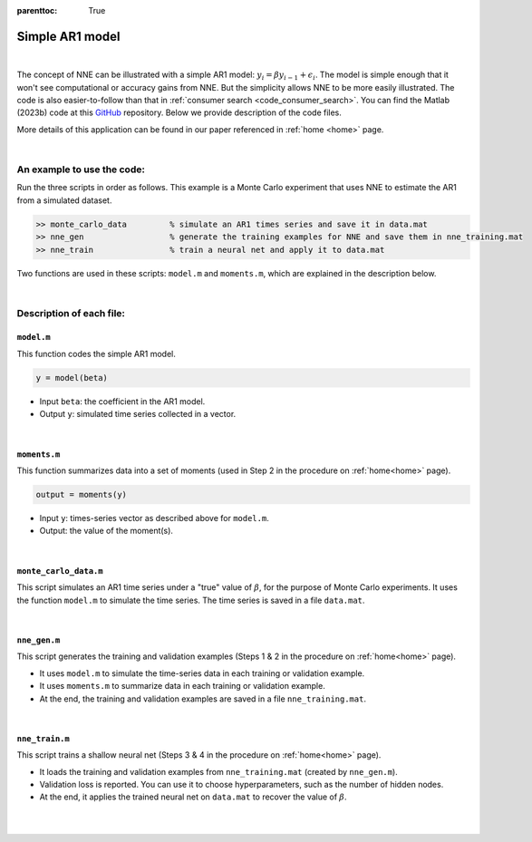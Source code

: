 :parenttoc: True

.. _code_ar1_model:

Simple AR1 model
=================

|

The concept of NNE can be illustrated with a simple AR1 model: :math:`y_{i}={\beta}y_{i-1}+\epsilon_{i}`. 
The model is simple enough that it won't see computational or accuracy gains from NNE. But the simplicity allows NNE to be more easily illustrated. 
The code is also easier-to-follow than that in :ref:`consumer search <code_consumer_search>`. 
You can find the Matlab (2023b) code at this `GitHub <https://github.com/nnehome/nne-matlab-code>`_ repository. 
Below we provide description of the code files.

More details of this application can be found in our paper referenced in :ref:`home <home>` page.

|

An example to use the code:
----------------------------

Run the three scripts in order as follows. This example is a Monte Carlo experiment that uses NNE to estimate the AR1 from a simulated dataset.

.. code-block:: console

    >> monte_carlo_data		% simulate an AR1 times series and save it in data.mat
    >> nne_gen			% generate the training examples for NNE and save them in nne_training.mat
    >> nne_train		% train a neural net and apply it to data.mat

Two functions are used in these scripts: ``model.m`` and ``moments.m``, which are explained in the description below.

..
	The main code scripts are ``nne_gen.m`` and ``nne_train.m``. Other files are the supporting functions used by these scripts.

|

Description of each file:
--------------------------

``model.m``
"""""""""""""""""""""""

This function codes the simple AR1 model.

.. code-block:: console

    y = model(beta)

* Input ``beta``:  the coefficient in the AR1 model.
* Output ``y``: simulated time series collected in a vector.

..  collapse:: Click to show code <collapse_header>model.m</collapse_header>

    .. code-block:: matlab
        :class: scrollable-code-block

        function y = model(beta)

        %{

        This function codes a simple AR1 model: y(i) = beta*y(i-1) + epsilon(i),
        with epsilon ~ N(0,1) and  y(1) drawn from the stationary distribution.

        Input:
            beta .. the coefficient.
        Output:
            y .. simulated time series stored in a vector of length n.

        %}

        n = 100; % number of observations (or periods).

        epsilon = randn(n,1); % error terms

        y = nan(n,1);

        y(1) = epsilon(1)/sqrt(1 - beta^2); % draw initial value

        % draw rest of the values
        for i = 2:n
            y(i) = beta*y(i-1) + epsilon(i);
        end

|

``moments.m``
""""""""""""""

This function summarizes data into a set of moments (used in Step 2 in the procedure on :ref:`home<home>` page).

.. code-block:: console

    output = moments(y)
    
* Input ``y``: times-series vector as described above for ``model.m``.

* Output: the value of the moment(s).

..  collapse:: Click to show code <collapse_header>moments.m</collapse_header>

    .. code-block:: matlab
        :class: scrollable-code-block

        function output = moments(y)

        %{

        This function summarizes data into moments.

        Currently the output is a single moment. To use more moments:
        (a) Change k to larger than 1 to include more lags;
        (b) Uncomment m{2}, m{3}, m{4} to include higher-order moments.

        %}

        % how many lags to use.
        k = 1;

        % lagged values of y
        x = lagmatrix(y, 1:k);
        x( isnan(x)) = 0;

        % compute moments.
        m{1} = mean(y.*x);
        % m{2} = mean(y.^2);
        % m{3} = mean(y.^2.*x);
        % m{4} = mean(y.*x.^2);

        % final output.
        output = cell2mat(m);

|

``monte_carlo_data.m``
""""""""""""""""""""""""""

This script simulates an AR1 time series under a "true" value of  :math:`\beta`, for the purpose of Monte Carlo experiments. It uses the function ``model.m`` to simulate the time series. The time series is saved in a file ``data.mat``.

..  collapse:: Click to show code <collapse_header>monte_carlo_data.m</collapse_header>

    .. code-block:: matlab
        :class: scrollable-code-block

        %{

        This script generates a Monte Carlo data for estimation of AR1 model. The
        data will be saved in data.mat.

        %}

        clear

        % set true parameter value
        beta_true = 0.6;

        % simulate the data
        y = model(beta_true);

        % save data
        save('data.mat', 'y')

|

``nne_gen.m``
""""""""""""""

This script generates the training and validation examples (Steps 1 & 2 in the procedure on :ref:`home<home>` page).

* It uses ``model.m`` to simulate the time-series data in each training or validation example.
* It uses ``moments.m`` to summarize data in each training or validation example.
* At the end, the training and validation examples are saved in a file ``nne_training.mat``.

..  collapse:: Click to show code <collapse_header>nne_gen.m</collapse_header>

    .. code-block:: matlab
        :class: scrollable-code-block

        %{

        This script generates the training and validation examples to be used to
        train NNE. The examples will be saved in nne_trainning.mat.

        Change 'for' to 'parfor' if parallel computing toolbox is available.

        For the illustration of NNE on AR1 model.

        %}

        clear

        %% settings

        label_name = '\beta'; % name of the AR1 parameter to be estimated
        lb = 0; % lower bound of the AR1 parameter
        ub = 0.9; % upper bound of the AR1 parameter

        %% simulate

        L = 1000; % number of training & validation examples

        % pre-allocation for training & validation examples
        input = cell(L,1);
        label = cell(L,1);

        for l = 1:L
            
            % draw the value for the AR1 parameter
            beta = unifrnd(lb, ub);
            
            % simulate the AR1 time series data
            y = model(beta);
            
            % compute moment(s) and store the result.
            input{l} = moments(y);
            label{l} = beta;
            
        end

        input = cell2mat(input);
        label = cell2mat(label);

        %% training-validation split

        L_train = floor(L*0.8); % number of training examples (80-20 split)

        input_train = input(1:L_train,:);
        label_train = label(1:L_train,:);

        input_val = input(L_train+1:L,:);
        label_val = label(L_train+1:L,:);

        %% save 

        save('nne_training.mat','input_train','label_train','input_val','label_val','label_name')

|

``nne_train.m``
""""""""""""""""

This script trains a shallow neural net (Steps 3 & 4 in the procedure on :ref:`home<home>` page).

* It loads the training and validation examples from ``nne_training.mat`` (created by ``nne_gen.m``).
* Validation loss is reported. You can use it to choose hyperparameters, such as the number of hidden nodes.
* At the end, it applies the trained neural net on ``data.mat`` to recover the value of :math:`\beta`.

..  collapse:: Click to show code <collapse_header>nne_train.m</collapse_header>

    .. code-block:: matlab
        :class: scrollable-code-block

        %{

        This script trains the neural net in NNE, and then applies the trained
        neural net on data.mat to obtain a parameter estimate.

        For the illustration of NNE on AR1 model.

        %}

        clear

        %% settings

        num_nodes = 32; % number of hidden nodes (in shallow neural net)

        %% load training & validation examples

        load('nne_training.mat')

        L_train = size(input_train, 1); % number of training examples
        L_val   = size(input_val,   1); % number of validation examples

        dim_input = size(input_train, 2); % number of inputs by neural net

        %% train a neural net

        opts = trainingOptions( 'adam', ...
                                'L2Regularization', 0, ...
                                'ExecutionEnvironment', 'cpu', ...
                                'MaxEpochs', 500, ...
                                'InitialLearnRate', 0.01, ...
                                'GradientThreshold', 1, ...
                                'MiniBatchSize', 500, ...
                                'Plots','none', ...
                                'Verbose', true, ...
                                'VerboseFrequency', 100, ...
                                'ValidationData', {input_val, label_val},...
                                'ValidationFrequency', 100);

        layers = [  featureInputLayer(dim_input)
                    fullyConnectedLayer(num_nodes)
                    reluLayer
                    fullyConnectedLayer(1)
                    regressionLayer
                    ];

        [net, info] = trainNetwork(input_train, label_train, layers, opts);

        disp("Final validation loss is: " + info.FinalValidationLoss)

        %% display figure: estimate vs. truth in validation

        pred_val = predict(net, input_val, exec='cpu');

        figure('position', [750,500,250,250])
        sgtitle('Estimate vs. Truth in Validation')
        scatter(label_val, pred_val, '.')
        xlabel(label_name)
        axis equal

        %% apply the trained neural net on data.mat

        load('data.mat') % load the data

        input = moments(y); % calculate data moments to be used as neural net input
        estimate = predict(net, input, exec='cpu'); % apply the trained neural net

        % display estimates
        result = table(estimate, 'row', {label_name}, 'var', {'Estimate'});
        disp(result)

|

|


